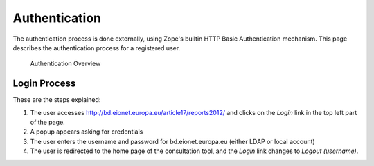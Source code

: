 Authentication
==============

The authentication process is done externally, using Zope's builtin HTTP Basic
Authentication mechanism. This page describes the authentication process for
a registered user.

.. figure:: images/authentication.png
   :alt: Authentication Overview

   Authentication Overview

Login Process
-------------

These are the steps explained:

#. The user accesses http://bd.eionet.europa.eu/article17/reports2012/ and clicks on the *Login* link in the top left part of the page.
#. A popup appears asking for credentials
#. The user enters the username and password for bd.eionet.europa.eu (either LDAP or local account)
#. The user is redirected to the home page of the consultation tool, and the *Login* link changes to *Logout (username)*.
